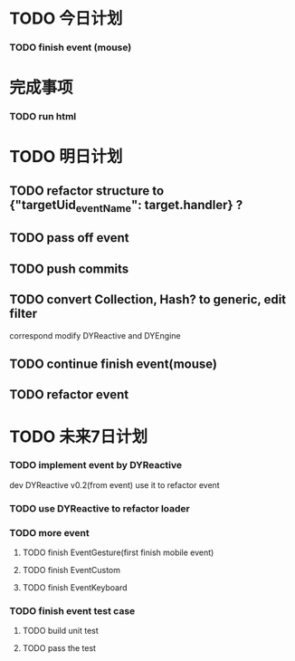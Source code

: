* TODO 今日计划
*** TODO finish event (mouse)

* 完成事项
*** TODO run html

* TODO 明日计划
** TODO refactor structure to {"targetUid_eventName": target.handler} ?

** TODO pass off event

** TODO push commits

** TODO convert Collection, Hash? to generic, edit filter
correspond modify DYReactive and DYEngine

** TODO continue finish event(mouse)

** TODO refactor event

* TODO 未来7日计划
*** TODO implement event by DYReactive
dev DYReactive v0.2(from event)
use it to refactor event
*** TODO use DYReactive to refactor loader

*** TODO more event
**** TODO finish EventGesture(first finish mobile event)
**** TODO finish EventCustom
**** TODO finish EventKeyboard

*** TODO finish event test case
**** TODO build unit test
**** TODO pass the test

